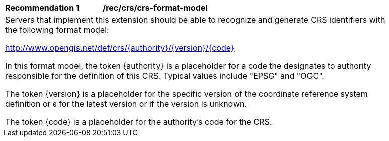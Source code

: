 [[rec_crs-format-model]]
[width="90%",cols="2,6a"]
|===
^|*Recommendation {counter:rec-id}* |*/rec/crs/crs-format-model* +
2+|Servers that implement this extension should be able to recognize and generate CRS identifiers with the following format model:

http://www.opengis.net/def/crs/{authority}/{version}/{code}

In this format model, the token {authority} is a placeholder for a code the
designates to authority responsible for the definition of this CRS.  Typical
values include "EPSG" and "OGC".

The token {version} is a placeholder for the specific version of the coordinate
reference system definition or `0` for the latest version or if the version
is unknown.

The token {code} is a placeholder for the authority's code for the CRS.
|===
